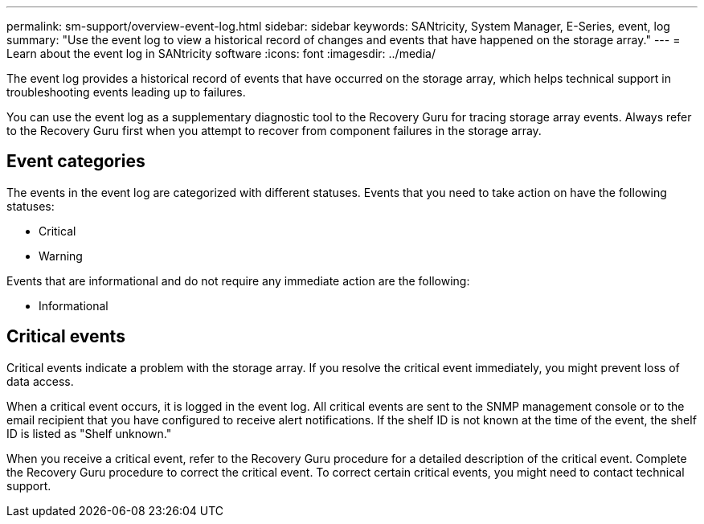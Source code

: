 ---
permalink: sm-support/overview-event-log.html
sidebar: sidebar
keywords: SANtricity, System Manager, E-Series, event, log
summary: "Use the event log to view a historical record of changes and events that have happened on the storage array."
---
= Learn about the event log in SANtricity software
:icons: font
:imagesdir: ../media/

[.lead]
The event log provides a historical record of events that have occurred on the storage array, which helps technical support in troubleshooting events leading up to failures.

You can use the event log as a supplementary diagnostic tool to the Recovery Guru for tracing storage array events. Always refer to the Recovery Guru first when you attempt to recover from component failures in the storage array.

== Event categories

The events in the event log are categorized with different statuses. Events that you need to take action on have the following statuses:

* Critical
* Warning

Events that are informational and do not require any immediate action are the following:

* Informational

== Critical events
Critical events indicate a problem with the storage array. If you resolve the critical event immediately, you might prevent loss of data access.

When a critical event occurs, it is logged in the event log. All critical events are sent to the SNMP management console or to the email recipient that you have configured to receive alert notifications. If the shelf ID is not known at the time of the event, the shelf ID is listed as "Shelf unknown."

When you receive a critical event, refer to the Recovery Guru procedure for a detailed description of the critical event. Complete the Recovery Guru procedure to correct the critical event. To correct certain critical events, you might need to contact technical support.
